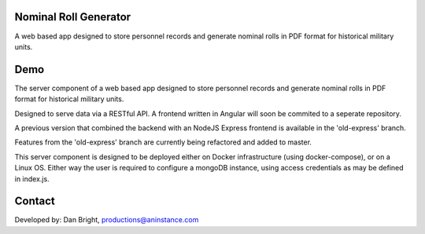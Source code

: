 ======================
Nominal Roll Generator
======================

A web based app designed to store personnel records and generate nominal rolls in PDF format for historical military units.

======================
Demo
======================

The server component of a web based app designed to store personnel records and generate nominal rolls in PDF format for historical military units.

Designed to serve data via a RESTful API. A frontend written in Angular will soon be commited to a seperate repository.

A previous version that combined the backend with an NodeJS Express frontend is available in the 'old-express' branch.

Features from the 'old-express' branch are currently being refactored and added to master.

This server component is designed to be deployed either on Docker infrastructure (using docker-compose), or on a Linux OS. Either way the user is required to configure a mongoDB instance, using access credentials as may be defined in index.js.

======================
Contact
======================

Developed by: Dan Bright, productions@aninstance.com
